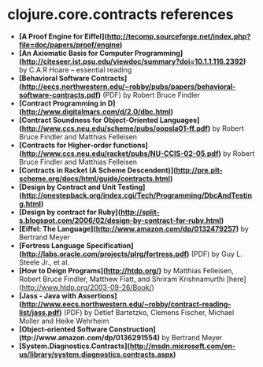 * clojure.core.contracts references

- *[A Proof Engine for Eiffel](http://tecomp.sourceforge.net/index.php?file=doc/papers/proof/engine)*
- *[An Axiomatic Basis for Computer Programming](http://citeseer.ist.psu.edu/viewdoc/summary?doi=10.1.1.116.2392)* by C.A.R Hoare -- essential reading
- *[Behavioral Software Contracts](http://eecs.northwestern.edu/~robby/pubs/papers/behavioral-software-contracts.pdf)* (PDF) by Robert Bruce Findler
- *[Contract Programming in D](http://www.digitalmars.com/d/2.0/dbc.html)* 
- *[Contract Soundness for Object-Oriented Languages](http://www.ccs.neu.edu/scheme/pubs/oopsla01-ff.pdf)* by Robert Bruce Findler and Matthias Felleisen
- *[Contracts for Higher-order functions](http://www.ccs.neu.edu/racket/pubs/NU-CCIS-02-05.pdf)* by Robert Bruce Findler and Matthias Felleisen
- *[Contracts in Racket (A Scheme Descendent)](http://pre.plt-scheme.org/docs/html/guide/contracts.html)*
- *[Design by Contract and Unit Testing](http://onestepback.org/index.cgi/Tech/Programming/DbcAndTesting.html)*
- *[Design by contract for Ruby](http://split-s.blogspot.com/2006/02/design-by-contract-for-ruby.html)*
- *[Eiffel: The Language](http://www.amazon.com/dp/0132479257)* by Bertrand Meyer
- *[Fortress Language Specification](http://labs.oracle.com/projects/plrg/fortress.pdf)* (PDF) by Guy L. Steele Jr., et al.
- *[How to Deign Programs](http://htdp.org/)* by Matthias Felleisen, Robert Bruce Findler, Matthew Flatt, and Shriram Krishnamurthi [here](http://www.htdp.org/2003-09-26/Book/)
- *[Jass - Java with Assertions](http://www.eecs.northwestern.edu/~robby/contract-reading-list/jass.pdf)* (PDF) by Detlef Bartetzko, Clemens Fischer, Michael Moller and Heike Wehrheim
- *[Object-oriented Software Construction](ttp://www.amazon.com/dp/0136291554)* by Bertrand Meyer
- *[System.Diagnostics.Contracts](http://msdn.microsoft.com/en-us/library/system.diagnostics.contracts.aspx)*

